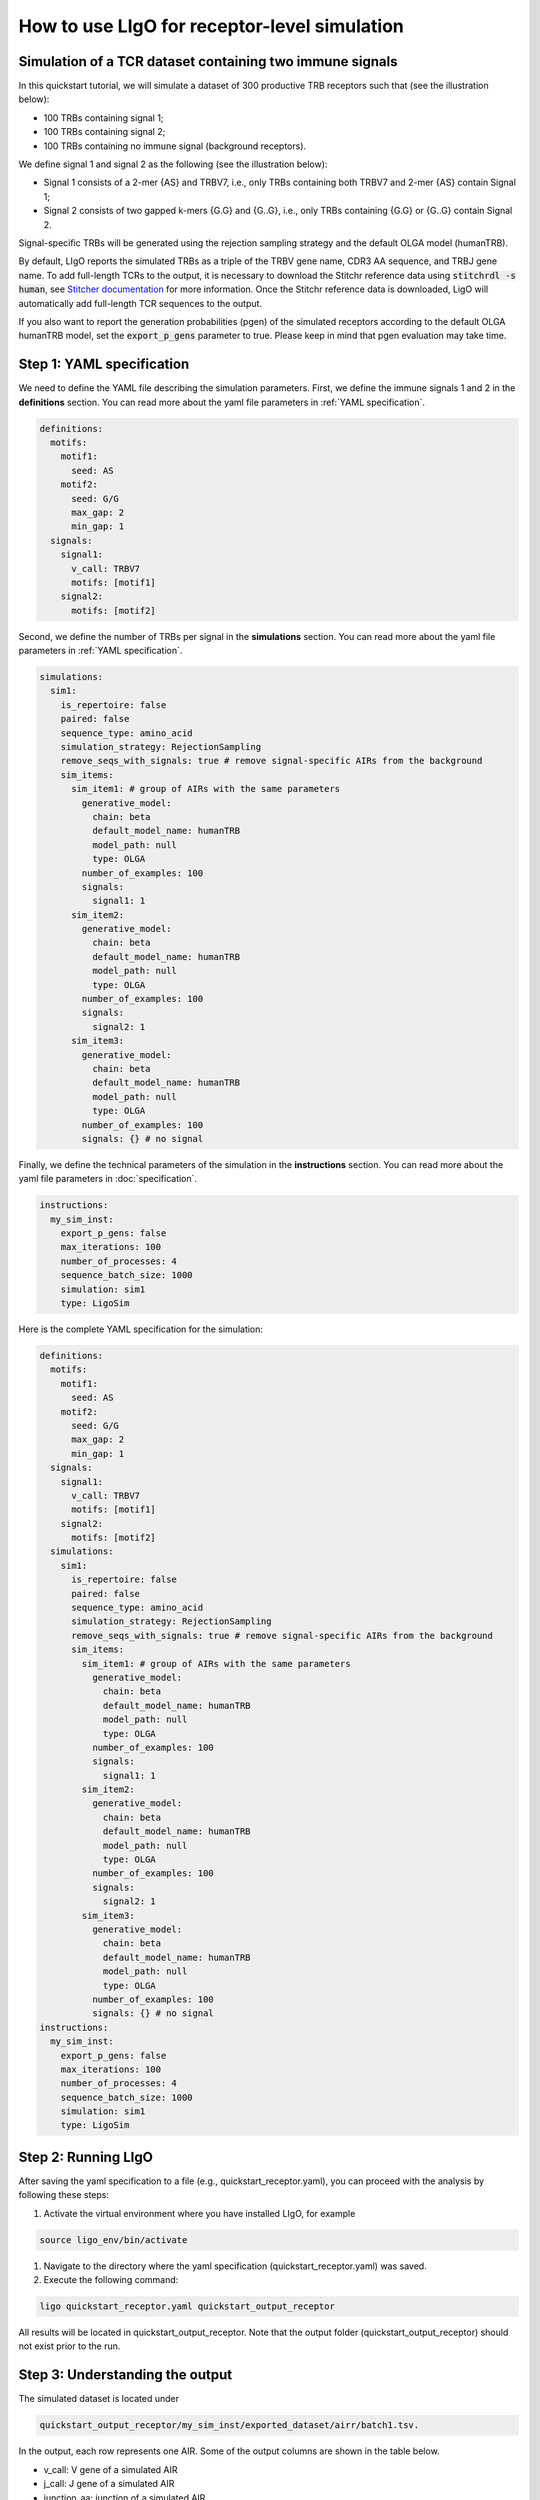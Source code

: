 How to use LIgO for receptor-level simulation
-------------------------------------------------

Simulation of a TCR dataset containing two immune signals
^^^^^^^^^^^^^^^^^^^^^^^^^^^^^^^^^^^^^^^^^^^^^^^^^^^^^^^^^^^^^^^^^^

In this quickstart tutorial, we will simulate a dataset of 300 productive TRB receptors such that (see the illustration below):

- 100 TRBs containing signal 1; 

- 100 TRBs containing signal 2;

- 100 TRBs containing no immune signal (background receptors). 

We define signal 1 and signal 2 as the following (see the illustration below):

- Signal 1 consists of a 2-mer {AS} and TRBV7, i.e., only TRBs containing both TRBV7 and 2-mer {AS} contain Signal 1; 

- Signal 2 consists of two gapped k-mers {G.G} and {G..G}, i.e., only TRBs containing {G.G} or {G..G} contain Signal 2. 

Signal-specific TRBs will be generated using the rejection sampling strategy and the default OLGA model (humanTRB).

.. image:: ../_static/figures/quickstart_receptor-level.png

By default, LIgO reports the simulated TRBs as a triple of the TRBV gene name, CDR3 AA sequence, and TRBJ gene name. To add full-length TCRs to the output, it is necessary to download the Stitchr reference data using :code:`stitchrdl -s human`, see `Stitcher documentation <https://jamieheather.github.io/stitchr/installation.html>`_ for more information. Once the Stitchr reference data is downloaded, LigO will automatically add full-length TCR sequences to the output. 

If you also want to report the generation probabilities (pgen) of the simulated receptors according to the default OLGA humanTRB model, set the :code:`export_p_gens`  parameter to true. Please keep in mind that pgen evaluation may take time.

Step 1: YAML specification
^^^^^^^^^^^^^^^^^^^^^^^^^^^^^^^^^

We need to define the YAML file describing the simulation parameters. First, we define the immune signals 1 and 2 in the **definitions** section. You can read more about the yaml file parameters in :ref:`YAML specification`.

.. code-block:: yaml

  definitions:
    motifs:
      motif1:
        seed: AS
      motif2:
        seed: G/G
        max_gap: 2
        min_gap: 1
    signals:
      signal1:
        v_call: TRBV7
        motifs: [motif1]
      signal2:
        motifs: [motif2]

Second, we define the number of TRBs per signal in the **simulations** section. You can read more about the yaml file parameters in :ref:`YAML specification`.

.. code-block:: yaml

  simulations:
    sim1:
      is_repertoire: false
      paired: false
      sequence_type: amino_acid
      simulation_strategy: RejectionSampling
      remove_seqs_with_signals: true # remove signal-specific AIRs from the background
      sim_items:
        sim_item1: # group of AIRs with the same parameters
          generative_model:
            chain: beta
            default_model_name: humanTRB
            model_path: null
            type: OLGA
          number_of_examples: 100
          signals:
            signal1: 1
        sim_item2:
          generative_model:
            chain: beta
            default_model_name: humanTRB
            model_path: null
            type: OLGA
          number_of_examples: 100
          signals:
            signal2: 1
        sim_item3:
          generative_model:
            chain: beta
            default_model_name: humanTRB
            model_path: null
            type: OLGA
          number_of_examples: 100
          signals: {} # no signal

Finally, we define the technical parameters of the simulation in the **instructions** section. You can read more about the yaml file parameters in :doc:`specification`.

.. code-block:: yaml

  instructions:
    my_sim_inst:
      export_p_gens: false
      max_iterations: 100
      number_of_processes: 4
      sequence_batch_size: 1000
      simulation: sim1
      type: LigoSim

Here is the complete YAML specification for the simulation:

.. code-block:: yaml

  definitions:
    motifs:
      motif1:
        seed: AS
      motif2:
        seed: G/G
        max_gap: 2
        min_gap: 1
    signals:
      signal1:
        v_call: TRBV7
        motifs: [motif1]
      signal2:
        motifs: [motif2]
    simulations:
      sim1:
        is_repertoire: false
        paired: false
        sequence_type: amino_acid
        simulation_strategy: RejectionSampling
        remove_seqs_with_signals: true # remove signal-specific AIRs from the background
        sim_items:
          sim_item1: # group of AIRs with the same parameters
            generative_model:
              chain: beta
              default_model_name: humanTRB
              model_path: null
              type: OLGA
            number_of_examples: 100
            signals:
              signal1: 1
          sim_item2:
            generative_model:
              chain: beta
              default_model_name: humanTRB
              model_path: null
              type: OLGA
            number_of_examples: 100
            signals:
              signal2: 1
          sim_item3:
            generative_model:
              chain: beta
              default_model_name: humanTRB
              model_path: null
              type: OLGA
            number_of_examples: 100
            signals: {} # no signal
  instructions:
    my_sim_inst:
      export_p_gens: false
      max_iterations: 100
      number_of_processes: 4
      sequence_batch_size: 1000
      simulation: sim1
      type: LigoSim

Step 2: Running LIgO
^^^^^^^^^^^^^^^^^^^^^^^^^^^^^^^^^

After saving the yaml specification to a file (e.g., quickstart_receptor.yaml), you can proceed with the analysis by following these steps:

#. Activate the virtual environment where you have installed LIgO, for example

.. code-block:: console

  source ligo_env/bin/activate
  
#. Navigate to the directory where the yaml specification (quickstart_receptor.yaml) was saved.

#. Execute the following command:

.. code-block:: console

  ligo quickstart_receptor.yaml quickstart_output_receptor
  
All results will be located in quickstart_output_receptor. Note that the output folder (quickstart_output_receptor) should not exist prior to the run.


Step 3: Understanding the output
^^^^^^^^^^^^^^^^^^^^^^^^^^^^^^^^^
The simulated dataset is located under 

.. code-block:: console

  quickstart_output_receptor/my_sim_inst/exported_dataset/airr/batch1.tsv. 

In the output, each row represents one AIR. Some of the output columns are shown in the table below. 

- v_call: V gene of a simulated AIR

- j_call: J gene of a simulated AIR

- junction_aa: junction of a simulated AIR

- signal1: 1 if a simulated AIR contains :code:`signal1`; 0 otherwise  

- signal2: 1 if a simulated AIR contains :code:`signal2`; 0 otherwise 

- signal1_position: binary mask representing position of :code:`signal1` in a simulated AIR  

- signal2_position: binary mask representing position of :code:`signal2` in a simulated AIR   

.. list-table:: Simulated receptors in AIRR format
    :header-rows: 1

    * - v_call
      - j_call
      - junction_aa
      - signal1
      - signal2
      - signal1_position
      - signal2_position
  
    * - TRBV10-1*01
      - TRBJ2-5*01
      - CARPDRGGGYTF
      - 0
      - 1
      - m000000000000
      - m000000100000
    * - TRBV7-2*02
      - TRBJ2-5*01
      - CASSRGHFQETQYF
      - 1
      - 0
      - m01000000000000
      - m00000000000000
    * - TRBV7-8*01
      - TRBJ2-3*01
      - CASSSPGGVRIYSTDTQYF
      - 1
      - 0
      - m0100000000000000000
      - m0000000000000000000
    * - ...
      - ...
      - ...
      - ...
      - ...
      - ...
      - ...


Next steps
^^^^^^^^^^^^^^^^^^^^^^^^^^^^^^^^^

- For a quickstart guide on repertoire-level simulation see :ref:`How to use LIgO for repertoire-level simulation`. 

- Other tutorials for how to use LIgO can be found under :ref:`Tutorials`.

- You can find more information about yaml parameters in :ref:`YAML specification`.    

